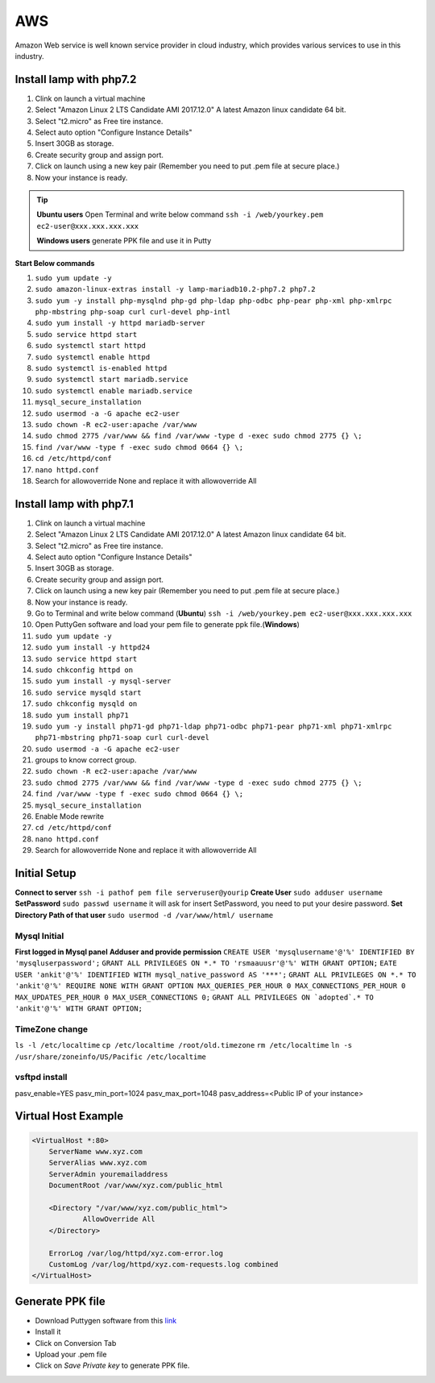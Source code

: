 .. _aws:

AWS
============
Amazon Web service is well known service provider in cloud industry, which provides various services to use in this industry.

Install lamp with php7.2
------------------------
#. Clink on launch a virtual machine  
#. Select "Amazon Linux 2 LTS Candidate AMI 2017.12.0" A latest Amazon linux candidate 64 bit.
#. Select "t2.micro" as Free tire instance.
#. Select auto option "Configure Instance Details"
#. Insert 30GB as storage.
#. Create security group and assign port.
#. Click on launch using a new key pair (Remember you need to put .pem file at secure place.)
#. Now your instance is ready.

.. Tip::

   **Ubuntu users** Open Terminal and write below command
   ``ssh -i /web/yourkey.pem ec2-user@xxx.xxx.xxx.xxx``

   **Windows users** generate PPK file and use it in Putty

**Start Below commands**

#. ``sudo yum update -y``  
#. ``sudo amazon-linux-extras install -y lamp-mariadb10.2-php7.2 php7.2``
#. ``sudo yum -y install php-mysqlnd php-gd php-ldap php-odbc php-pear php-xml php-xmlrpc php-mbstring php-soap curl curl-devel php-intl``
#. ``sudo yum install -y httpd mariadb-server``
#. ``sudo service httpd start``
#. ``sudo systemctl start httpd``
#. ``sudo systemctl enable httpd``  
#. ``sudo systemctl is-enabled httpd``
#. ``sudo systemctl start mariadb.service``
#. ``sudo systemctl enable mariadb.service``
#. ``mysql_secure_installation``
#. ``sudo usermod -a -G apache ec2-user``
#. ``sudo chown -R ec2-user:apache /var/www``
#. ``sudo chmod 2775 /var/www && find /var/www -type d -exec sudo chmod 2775 {} \;``
#. ``find /var/www -type f -exec sudo chmod 0664 {} \;``
#. ``cd /etc/httpd/conf``
#. ``nano httpd.conf``
#. Search for allowoverride None and replace it with allowoverride All

Install lamp with php7.1
------------------------
#. Clink on launch a virtual machine  
#. Select "Amazon Linux 2 LTS Candidate AMI 2017.12.0" A latest Amazon linux candidate 64 bit.
#. Select "t2.micro" as Free tire instance.
#. Select auto option "Configure Instance Details"
#. Insert 30GB as storage.
#. Create security group and assign port.
#. Click on launch using a new key pair (Remember you need to put .pem file at secure place.)
#. Now your instance is ready.
#. Go to Terminal and write below command (**Ubuntu**)
   ``ssh -i /web/yourkey.pem ec2-user@xxx.xxx.xxx.xxx``
#. Open PuttyGen software and load your pem file to generate ppk file.(**Windows**)
#. ``sudo yum update -y``  
#. ``sudo yum install -y httpd24``
#. ``sudo service httpd start``
#. ``sudo chkconfig httpd on``
#. ``sudo yum install -y mysql-server``
#. ``sudo service mysqld start``
#. ``sudo chkconfig mysqld on``
#. ``sudo yum install php71``
#. ``sudo yum -y install php71-gd php71-ldap php71-odbc php71-pear php71-xml php71-xmlrpc php71-mbstring php71-soap curl curl-devel``
#. ``sudo usermod -a -G apache ec2-user``
#. groups to know correct group.
#. ``sudo chown -R ec2-user:apache /var/www``
#. ``sudo chmod 2775 /var/www && find /var/www -type d -exec sudo chmod 2775 {} \;``
#. ``find /var/www -type f -exec sudo chmod 0664 {} \;``
#. ``mysql_secure_installation``
#. Enable Mode rewrite
#. ``cd /etc/httpd/conf``
#. ``nano httpd.conf``
#. Search for allowoverride None and replace it with allowoverride All


Initial Setup
-------------
**Connect to server**
``ssh -i pathof pem file serveruser@yourip``
**Create User**
``sudo adduser username``
**SetPassword**
``sudo passwd username``
it will ask for insert SetPassword, you need to put your desire password.
**Set Directory Path of that user**
``sudo usermod -d /var/www/html/ username``

Mysql Initial
~~~~~~~~~~~~~
**First logged in Mysql panel**
**Adduser and provide permission**
``CREATE USER 'mysqlusername'@'%' IDENTIFIED BY 'mysqluserpassword';``
``GRANT ALL PRIVILEGES ON *.* TO 'rsmaauusr'@'%' WITH GRANT OPTION;``
``EATE USER 'ankit'@'%' IDENTIFIED WITH mysql_native_password AS '***';``
``GRANT ALL PRIVILEGES ON *.* TO 'ankit'@'%' REQUIRE NONE WITH GRANT OPTION MAX_QUERIES_PER_HOUR 0 MAX_CONNECTIONS_PER_HOUR 0 MAX_UPDATES_PER_HOUR 0 MAX_USER_CONNECTIONS 0;``
``GRANT ALL PRIVILEGES ON `adopted`.* TO 'ankit'@'%' WITH GRANT OPTION;``

TimeZone change
~~~~~~~~~~~~~~~
``ls -l /etc/localtime``
``cp /etc/localtime /root/old.timezone``
``rm /etc/localtime``
``ln -s /usr/share/zoneinfo/US/Pacific /etc/localtime``


vsftpd install
~~~~~~~~~~~~~~
pasv_enable=YES
pasv_min_port=1024
pasv_max_port=1048
pasv_address=<Public IP of your instance>


Virtual Host Example
--------------------
.. code-block:: bash

    <VirtualHost *:80>
        ServerName www.xyz.com
        ServerAlias www.xyz.com
        ServerAdmin youremailaddress
        DocumentRoot /var/www/xyz.com/public_html

        <Directory "/var/www/xyz.com/public_html">
                AllowOverride All
        </Directory>

        ErrorLog /var/log/httpd/xyz.com-error.log
        CustomLog /var/log/httpd/xyz.com-requests.log combined
    </VirtualHost>

Generate PPK file
--------------------
* Download Puttygen software from this `link <https://www.chiark.greenend.org.uk/~sgtatham/putty/latest.html>`_
* Install it 
* Click on Conversion Tab
* Upload your .pem file
* Click on *Save Private key* to generate PPK file.